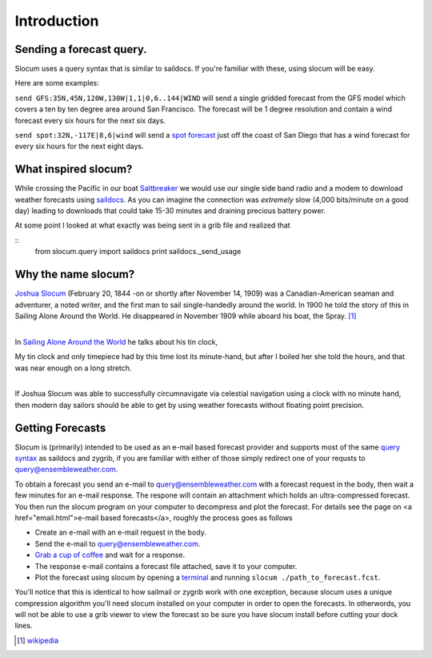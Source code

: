 Introduction
===========================

Sending a forecast query.
~~~~~~~~~~~~~~~~~~

Slocum uses a query syntax that is similar to saildocs.  If you're familiar with these, using slocum will be easy.

Here are some examples:

``send GFS:35N,45N,120W,130W|1,1|0,6..144|WIND``  will send a single gridded forecast from the GFS model which
covers a ten by ten degree area around San Francisco.  The forecast will be 1 degree resolution and contain
a wind forecast every six hours for the next six days.

``send spot:32N,-117E|8,6|wind`` will send a `spot forecast <spot.html>`_ just off the coast of San Diego that
has a wind forecast for every six hours for the next eight days.


What inspired slocum?
~~~~~~~~~~~~~~~~~~~~~~~~~~~
While crossing the Pacific in our boat `Saltbreaker <http://www.saltbreaker.com>`_ we would use our single
side band radio and a modem to download weather forecasts using `saildocs <http://www.saildocs.com/>`_.
As you can imagine the connection was *extremely* slow (4,000 bits/minute on a good day) leading to
downloads that could take 15-30 minutes and draining precious battery power.

At some point I looked at what exactly was being sent in a grib file and realized that

::
    from slocum.query import saildocs
    print saildocs._send_usage


Why the name slocum?
~~~~~~~~~~~~~~~~~~~~~~~~~~~
| `Joshua Slocum <http://en.wikipedia.org/wiki/Joshua_Slocum>`_ (February 20, 1844 -on or shortly after November 14, 1909) was a Canadian-American seaman and adventurer, a noted writer, and the first man to sail single-handedly around the world. In 1900 he told the story of this in Sailing Alone Around the World. He disappeared in November 1909 while aboard his boat, the Spray. [1]_
|

In `Sailing Alone Around the World <http://en.wikipedia.org/wiki/Sailing_Alone_Around_the_World>`_ he
talks about his tin clock,

| My tin clock and only timepiece had by this time lost its minute-hand, but after I boiled her she told the hours, and that was near enough on a long stretch.
|

If Joshua Slocum was able to successfully circumnavigate via celestial navigation using a clock with no minute hand, then modern day sailors should be able to get by using weather forecasts without floating point precision.


Getting Forecasts
~~~~~~~~~~~~~~~~~~~~~~~~~~~

Slocum is (primarily) intended to be used as an e-mail based forecast provider and supports most of the same
`query syntax <http://www.saildocs.com/gribinfo>`_ as saildocs and zygrib, if you are familiar with either of
those simply redirect one of your requsts to query@ensembleweather.com.

To obtain a forecast you send an e-mail to query@ensembleweather.com with a forecast request in the body, then wait a few minutes for an e-mail response.  The respone will contain an attachment which holds an ultra-compressed forecast.  You then run the slocum program on your computer to decompress and plot the forecast.
For details see the page on <a href="email.html">e-mail based forecasts</a>, roughly the process goes as follows

* Create an e-mail with an e-mail request in the body.
* Send the e-mail to query@ensembleweather.com.
* `Grab a cup of coffee <http://media.giphy.com/media/AOjF59lD6eOPe/giphy.gif>`_ and wait for a response.
* The response e-mail contains a forecast file attached, save it to your computer.
* Plot the forecast using slocum by opening a `terminal <http://blog.teamtreehouse.com/introduction-to-the-mac-os-x-command-line>`_ and running ``slocum ./path_to_forecast.fcst``.


You'll notice that this is identical to how sailmail or zygrib work with one exception,
because slocum uses a unique compression algorithm you'll need slocum installed on your computer
in order to open the forecasts.  In otherwords, you will not be able to use a grib viewer
to view the forecast so be sure you have slocum install before cutting your dock lines.


.. [1] `wikipedia <http://en.wikipedia.org/wiki/Joshua_Slocum>`_
